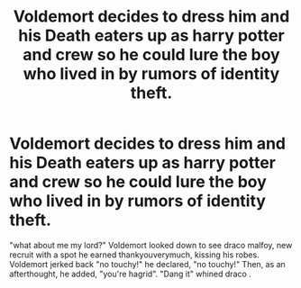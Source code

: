 #+TITLE: Voldemort decides to dress him and his Death eaters up as harry potter and crew so he could lure the boy who lived in by rumors of identity theft.

* Voldemort decides to dress him and his Death eaters up as harry potter and crew so he could lure the boy who lived in by rumors of identity theft.
:PROPERTIES:
:Score: 6
:DateUnix: 1609298750.0
:DateShort: 2020-Dec-30
:FlairText: Prompt
:END:
"what about me my lord?" Voldemort looked down to see draco malfoy, new recruit with a spot he earned thankyouverymuch, kissing his robes. Voldemort jerked back "no touchy!" he declared, "no touchy!" Then, as an afterthought, he added, "you're hagrid". "Dang it" whined draco .

